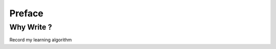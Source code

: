 ==================================
Preface
==================================

----------------------------------
Why Write ?
----------------------------------

Record my learning algorithm
